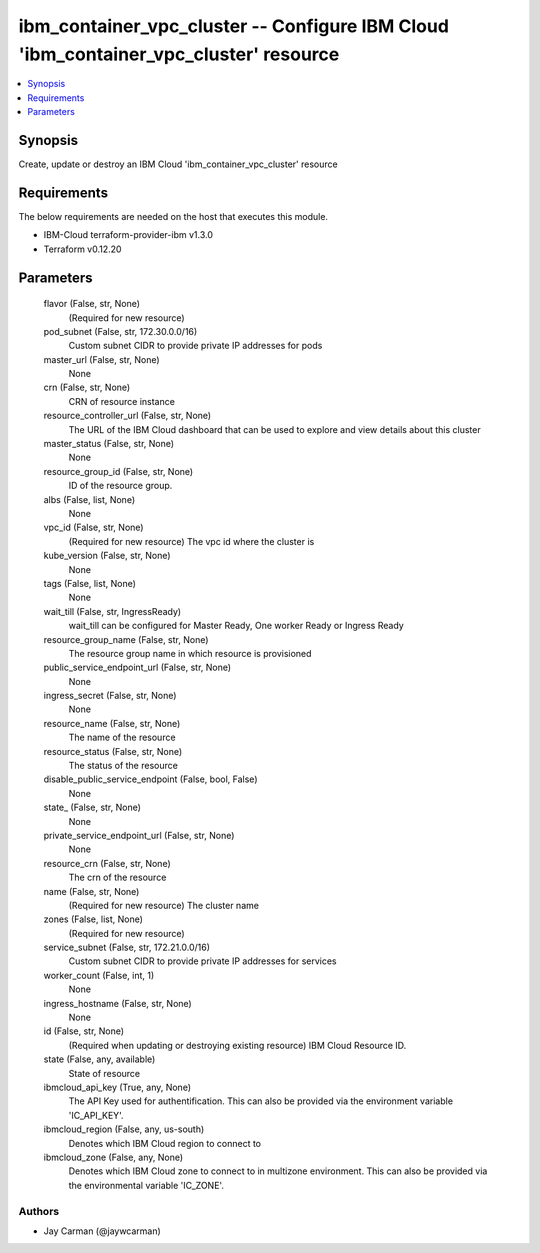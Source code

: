 
ibm_container_vpc_cluster -- Configure IBM Cloud 'ibm_container_vpc_cluster' resource
=====================================================================================

.. contents::
   :local:
   :depth: 1


Synopsis
--------

Create, update or destroy an IBM Cloud 'ibm_container_vpc_cluster' resource



Requirements
------------
The below requirements are needed on the host that executes this module.

- IBM-Cloud terraform-provider-ibm v1.3.0
- Terraform v0.12.20



Parameters
----------

  flavor (False, str, None)
    (Required for new resource)


  pod_subnet (False, str, 172.30.0.0/16)
    Custom subnet CIDR to provide private IP addresses for pods


  master_url (False, str, None)
    None


  crn (False, str, None)
    CRN of resource instance


  resource_controller_url (False, str, None)
    The URL of the IBM Cloud dashboard that can be used to explore and view details about this cluster


  master_status (False, str, None)
    None


  resource_group_id (False, str, None)
    ID of the resource group.


  albs (False, list, None)
    None


  vpc_id (False, str, None)
    (Required for new resource) The vpc id where the cluster is


  kube_version (False, str, None)
    None


  tags (False, list, None)
    None


  wait_till (False, str, IngressReady)
    wait_till can be configured for Master Ready, One worker Ready or Ingress Ready


  resource_group_name (False, str, None)
    The resource group name in which resource is provisioned


  public_service_endpoint_url (False, str, None)
    None


  ingress_secret (False, str, None)
    None


  resource_name (False, str, None)
    The name of the resource


  resource_status (False, str, None)
    The status of the resource


  disable_public_service_endpoint (False, bool, False)
    None


  state_ (False, str, None)
    None


  private_service_endpoint_url (False, str, None)
    None


  resource_crn (False, str, None)
    The crn of the resource


  name (False, str, None)
    (Required for new resource) The cluster name


  zones (False, list, None)
    (Required for new resource)


  service_subnet (False, str, 172.21.0.0/16)
    Custom subnet CIDR to provide private IP addresses for services


  worker_count (False, int, 1)
    None


  ingress_hostname (False, str, None)
    None


  id (False, str, None)
    (Required when updating or destroying existing resource) IBM Cloud Resource ID.


  state (False, any, available)
    State of resource


  ibmcloud_api_key (True, any, None)
    The API Key used for authentification. This can also be provided via the environment variable 'IC_API_KEY'.


  ibmcloud_region (False, any, us-south)
    Denotes which IBM Cloud region to connect to


  ibmcloud_zone (False, any, None)
    Denotes which IBM Cloud zone to connect to in multizone environment. This can also be provided via the environmental variable 'IC_ZONE'.













Authors
~~~~~~~

- Jay Carman (@jaywcarman)

